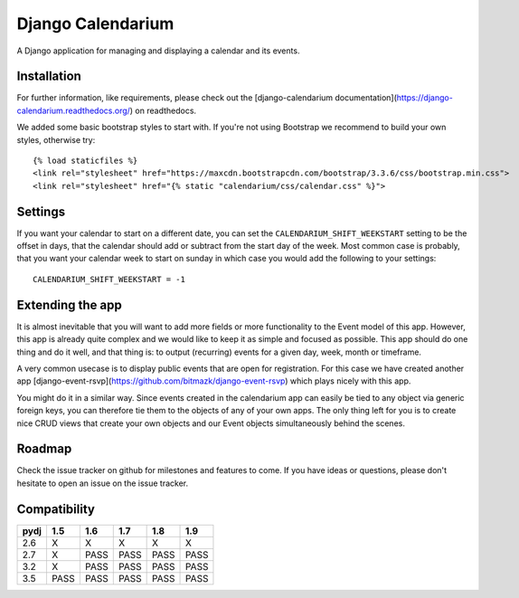Django Calendarium
==================

A Django application for managing and displaying a calendar and its events.

Installation
------------

For further information, like requirements, please check out the
[django-calendarium documentation](https://django-calendarium.readthedocs.org/)
on readthedocs.

.. image:: https://raw.githubusercontent.com/bitmazk/django-calendarium/master/calendar_view.png
   :alt: Calendar Example


We added some basic bootstrap styles to start with. If you're not using
Bootstrap we recommend to build your own styles, otherwise try::

    {% load staticfiles %}
    <link rel="stylesheet" href="https://maxcdn.bootstrapcdn.com/bootstrap/3.3.6/css/bootstrap.min.css">
    <link rel="stylesheet" href="{% static "calendarium/css/calendar.css" %}">


Settings
--------

If you want your calendar to start on a different date, you can set the
``CALENDARIUM_SHIFT_WEEKSTART`` setting to be the offset in days, that the
calendar should add or subtract from the start day of the week. Most common
case is probably, that you want your calendar week to start on sunday in which
case you would add the following to your settings::

    CALENDARIUM_SHIFT_WEEKSTART = -1

Extending the app
-----------------

It is almost inevitable that you will want to add more fields or more
functionality to the Event model of this app. However, this app is already
quite complex and we would like to keep it as simple and focused as possible.
This app should do one thing and do it well, and that thing is: to output
(recurring) events for a given day, week, month or timeframe.

A very common usecase is to display public events that are open for
registration. For this case we have created another app [django-event-rsvp](https://github.com/bitmazk/django-event-rsvp) which plays nicely with this app.

You might do it in a similar way. Since events created in the calendarium app
can easily be tied to any object via generic foreign keys, you can therefore
tie them to the objects of any of your own apps. The only thing left for you is
to create nice CRUD views that create your own objects and our Event objects
simultaneously behind the scenes.


Roadmap
-------

Check the issue tracker on github for milestones and features to come. If you
have ideas or questions, please don't hesitate to open an issue on the issue
tracker.

Compatibility
-------------

+-------+-------+-------+-------+-------+-------+
|py\dj  |  1.5  |  1.6  |  1.7  |  1.8  |  1.9  |
+=======+=======+=======+=======+=======+=======+
|2.6    |   X   |   X   |   X   |   X   |   X   |
+-------+-------+-------+-------+-------+-------+
|2.7    |   X   |  PASS |  PASS |  PASS |  PASS |
+-------+-------+-------+-------+-------+-------+
|3.2    |   X   |  PASS |  PASS |  PASS |  PASS |
+-------+-------+-------+-------+-------+-------+
|3.5    |  PASS |  PASS |  PASS |  PASS |  PASS |
+-------+-------+-------+-------+-------+-------+
